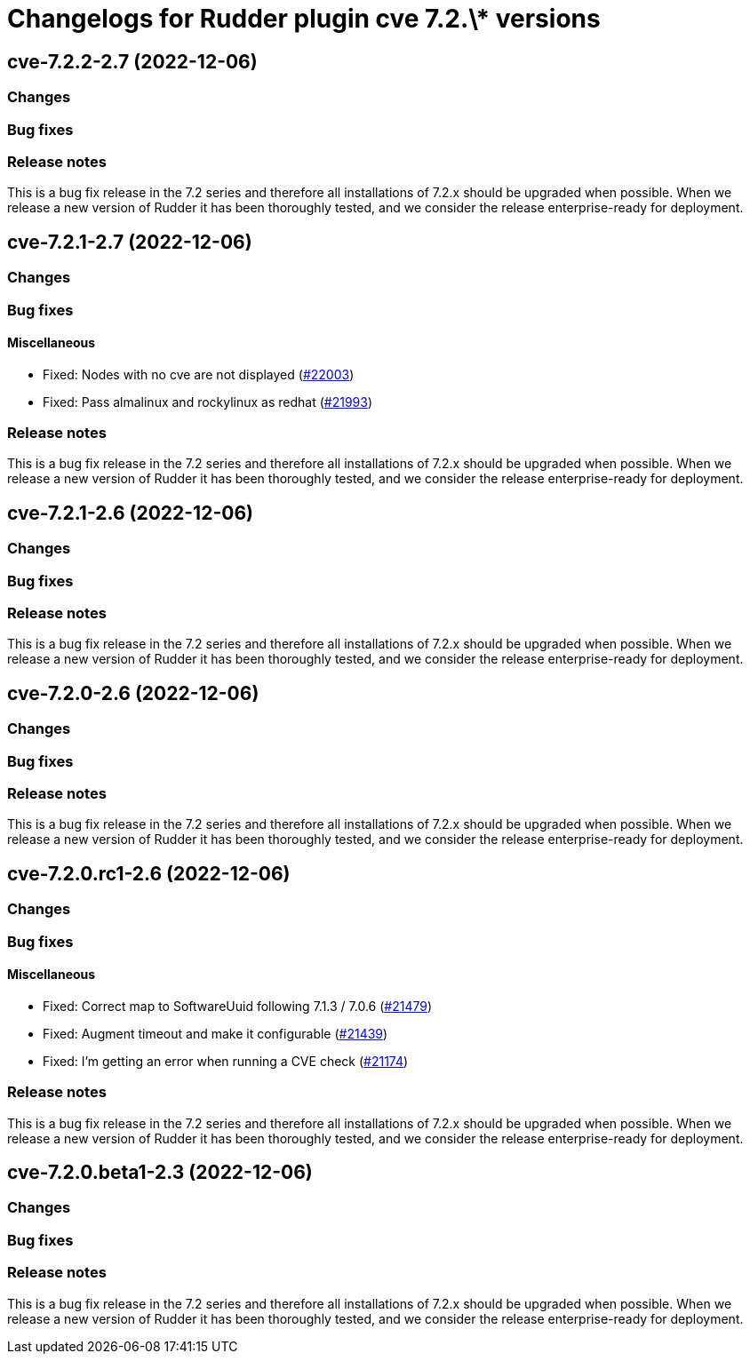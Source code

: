= Changelogs for Rudder plugin cve 7.2.\* versions

== cve-7.2.2-2.7 (2022-12-06)

=== Changes


=== Bug fixes

=== Release notes

This is a bug fix release in the 7.2 series and therefore all installations of 7.2.x should be upgraded when possible. When we release a new version of Rudder it has been thoroughly tested, and we consider the release enterprise-ready for deployment.

== cve-7.2.1-2.7 (2022-12-06)

=== Changes


=== Bug fixes

==== Miscellaneous

* Fixed: Nodes with no cve are not displayed
    (https://issues.rudder.io/issues/22003[#22003])
* Fixed: Pass almalinux and rockylinux as redhat
    (https://issues.rudder.io/issues/21993[#21993])

=== Release notes

This is a bug fix release in the 7.2 series and therefore all installations of 7.2.x should be upgraded when possible. When we release a new version of Rudder it has been thoroughly tested, and we consider the release enterprise-ready for deployment.

== cve-7.2.1-2.6 (2022-12-06)

=== Changes


=== Bug fixes

=== Release notes

This is a bug fix release in the 7.2 series and therefore all installations of 7.2.x should be upgraded when possible. When we release a new version of Rudder it has been thoroughly tested, and we consider the release enterprise-ready for deployment.

== cve-7.2.0-2.6 (2022-12-06)

=== Changes


=== Bug fixes

=== Release notes

This is a bug fix release in the 7.2 series and therefore all installations of 7.2.x should be upgraded when possible. When we release a new version of Rudder it has been thoroughly tested, and we consider the release enterprise-ready for deployment.

== cve-7.2.0.rc1-2.6 (2022-12-06)

=== Changes


=== Bug fixes

==== Miscellaneous

* Fixed: Correct map to SoftwareUuid following 7.1.3 / 7.0.6
    (https://issues.rudder.io/issues/21479[#21479])
* Fixed: Augment timeout and make it configurable
    (https://issues.rudder.io/issues/21439[#21439])
* Fixed: I'm getting an error when running a CVE check
    (https://issues.rudder.io/issues/21174[#21174])

=== Release notes

This is a bug fix release in the 7.2 series and therefore all installations of 7.2.x should be upgraded when possible. When we release a new version of Rudder it has been thoroughly tested, and we consider the release enterprise-ready for deployment.

== cve-7.2.0.beta1-2.3 (2022-12-06)

=== Changes


=== Bug fixes

=== Release notes

This is a bug fix release in the 7.2 series and therefore all installations of 7.2.x should be upgraded when possible. When we release a new version of Rudder it has been thoroughly tested, and we consider the release enterprise-ready for deployment.

